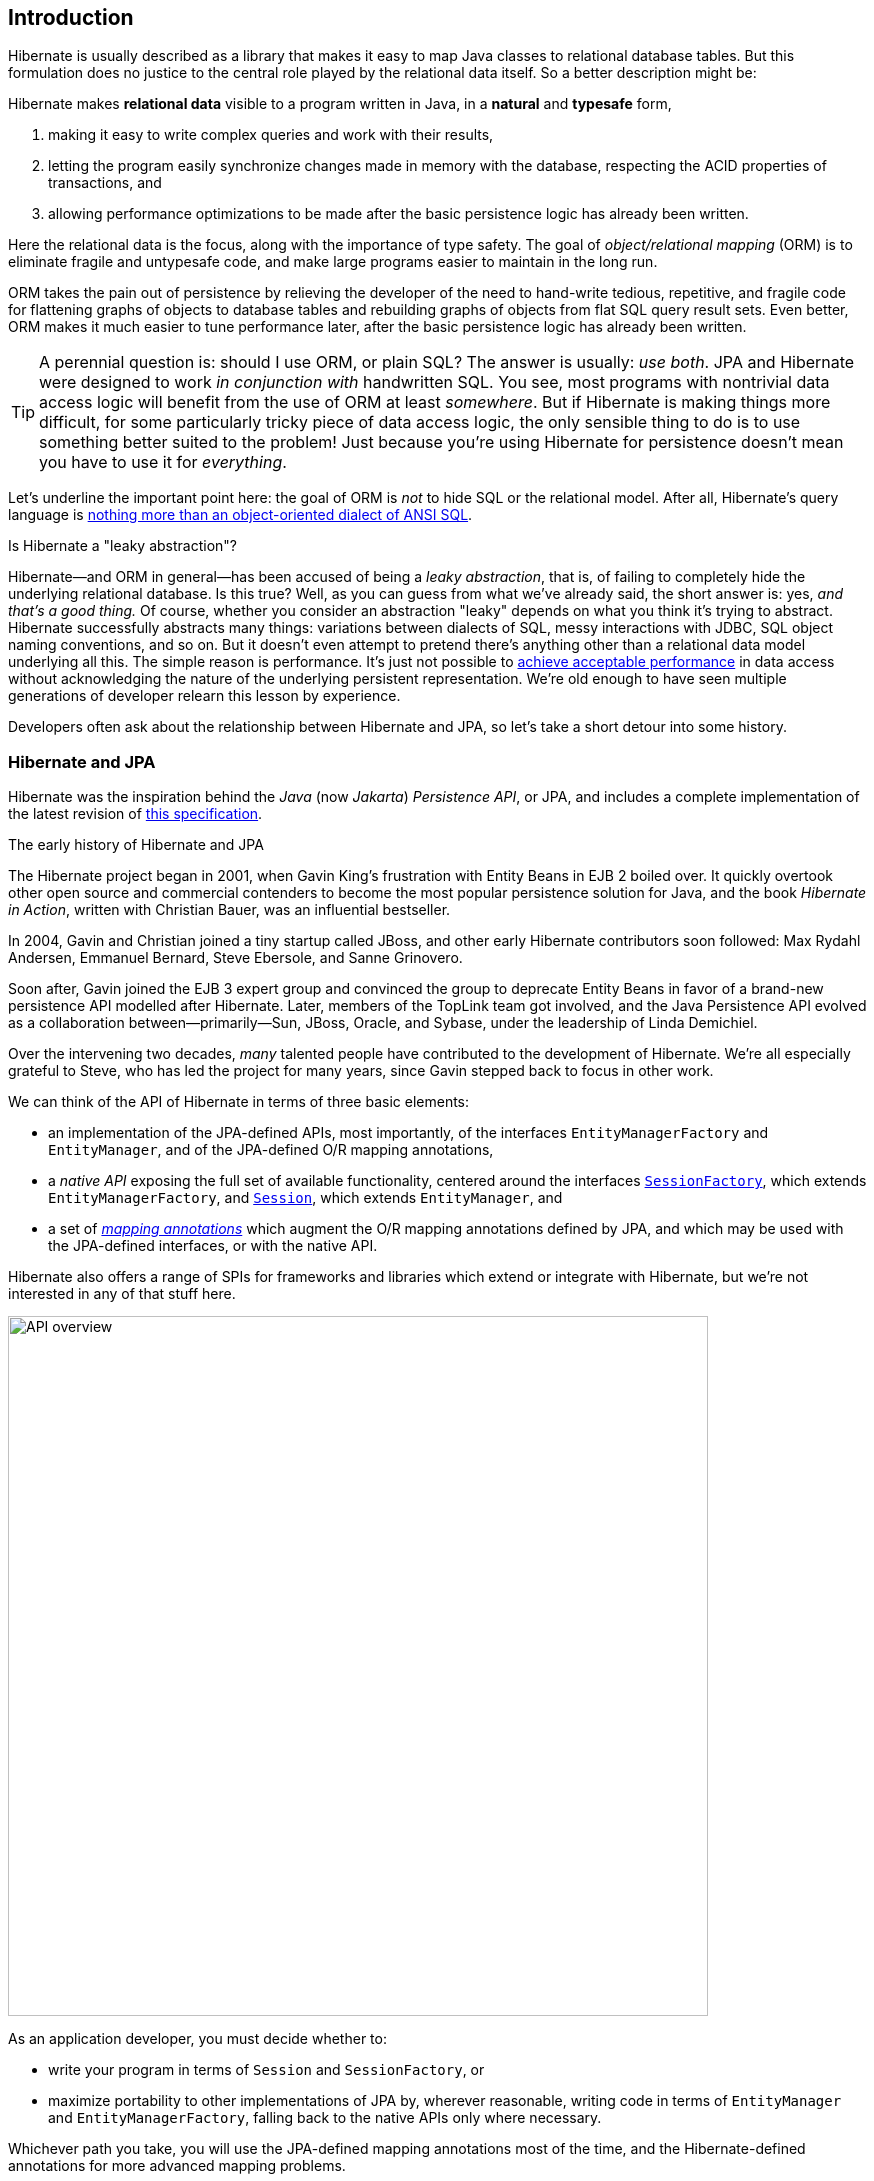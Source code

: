 [[introduction]]
== Introduction

:persistence: https://jakarta.ee/specifications/persistence/3.2/jakarta-persistence-spec-3.2
:data: https://jakarta.ee/specifications/data/1.0/jakarta-data-1.0


Hibernate is usually described as a library that makes it easy to map Java classes to relational database tables.
But this formulation does no justice to the central role played by the relational data itself.
So a better description might be:

****
Hibernate makes *relational data* visible to a program written in Java, in a *natural* and *typesafe* form,

1. making it easy to write complex queries and work with their results,
2. letting the program easily synchronize changes made in memory with the database, respecting the ACID properties of transactions, and
3. allowing performance optimizations to be made after the basic persistence logic has already been written.
****

Here the relational data is the focus, along with the importance of type safety.
The goal of _object/relational mapping_ (ORM) is to eliminate fragile and untypesafe code, and make large programs easier to maintain in the long run.

ORM takes the pain out of persistence by relieving the developer of the need to hand-write tedious, repetitive, and fragile code for flattening graphs of objects to database tables and rebuilding graphs of objects from flat SQL query result sets.
Even better, ORM makes it much easier to tune performance later, after the basic persistence logic has already been written.

[TIP]
// .ORM or SQL?
====
A perennial question is: should I use ORM, or plain SQL?
The answer is usually: _use both_.
JPA and Hibernate were designed to work _in conjunction with_ handwritten SQL.
You see, most programs with nontrivial data access logic will benefit from the use of ORM at least _somewhere_.
But if Hibernate is making things more difficult, for some particularly tricky piece of data access logic, the only sensible thing to do is to use something better suited to the problem!
Just because you're using Hibernate for persistence doesn't mean you have to use it for _everything_.
====

Let's underline the important point here: the goal of ORM is _not_ to hide SQL or the relational model.
After all, Hibernate's query language is link:{doc-query-language-url}[nothing more than an object-oriented dialect of ANSI SQL].

.Is Hibernate a "leaky abstraction"?
****
Hibernate--and ORM in general--has been accused of being a _leaky abstraction_, that is, of failing to completely hide the underlying relational database.
Is this true?
Well, as you can guess from what we've already said, the short answer is: yes, _and that's a good thing._
Of course, whether you consider an abstraction "leaky" depends on what you think it's trying to abstract.
Hibernate successfully abstracts many things: variations between dialects of SQL, messy interactions with JDBC, SQL object naming conventions, and so on.
But it doesn't even attempt to pretend there's anything other than a relational data model underlying all this.
The simple reason is performance. It's just not possible to <<tuning-and-performance,achieve acceptable performance>> in data access without acknowledging the nature of the underlying persistent representation.
We're old enough to have seen multiple generations of developer relearn this lesson by experience.
****

Developers often ask about the relationship between Hibernate and JPA, so let's take a short detour into some history.

[[hibernate-and-jpa]]
=== Hibernate and JPA

Hibernate was the inspiration behind the _Java_ (now _Jakarta_) _Persistence API_, or JPA, and includes a complete implementation of the latest revision of link:{persistence}[this specification].

.The early history of Hibernate and JPA
****
The Hibernate project began in 2001, when Gavin King's frustration with Entity Beans in EJB 2 boiled over.
It quickly overtook other open source and commercial contenders to become the most popular persistence solution for Java, and the book _Hibernate in Action_, written with Christian Bauer, was an influential bestseller.

In 2004, Gavin and Christian joined a tiny startup called JBoss, and other early Hibernate contributors soon followed: Max Rydahl Andersen, Emmanuel Bernard, Steve Ebersole, and Sanne Grinovero.

Soon after, Gavin joined the EJB 3 expert group and convinced the group to deprecate Entity Beans in favor of a brand-new persistence API modelled after Hibernate.
Later, members of the TopLink team got involved, and the Java Persistence API evolved as a collaboration between—primarily—Sun, JBoss, Oracle, and Sybase, under the leadership of Linda Demichiel.

Over the intervening two decades, _many_ talented people have contributed to the development of Hibernate.
We're all especially grateful to Steve, who has led the project for many years, since Gavin stepped back to focus in other work.
****

We can think of the API of Hibernate in terms of three basic elements:

- an implementation of the JPA-defined APIs, most importantly, of the interfaces `EntityManagerFactory` and `EntityManager`, and of the JPA-defined O/R mapping annotations,
- a _native API_ exposing the full set of available functionality, centered around the interfaces link:{doc-javadoc-url}org/hibernate/SessionFactory.html[`SessionFactory`], which extends `EntityManagerFactory`, and link:{doc-javadoc-url}org/hibernate/Session.html[`Session`], which extends `EntityManager`, and
- a set of link:{doc-javadoc-url}org/hibernate/annotations/package-summary.html[_mapping annotations_] which augment the O/R mapping annotations defined by JPA, and which may be used with the JPA-defined interfaces, or with the native API.

Hibernate also offers a range of SPIs for frameworks and libraries which extend or integrate with Hibernate, but we're not interested in any of that stuff here.

image::images/api-overview.png[API overview,width=700,align="center"]

As an application developer, you must decide whether to:

- write your program in terms of `Session` and `SessionFactory`, or
- maximize portability to other implementations of JPA by, wherever reasonable, writing code in terms of  `EntityManager` and `EntityManagerFactory`, falling back to the native APIs only where necessary.

Whichever path you take, you will use the JPA-defined mapping annotations most of the time, and the Hibernate-defined annotations for more advanced mapping problems.

[TIP]
// .Developing with "pure" JPA
====
You might wonder if it's possible to develop an application using _only_ JPA-defined APIs, and, indeed, that's possible in principle.
JPA is a great baseline that really nails the basics of the object/relational mapping problem.
But without the native APIs, and extended mapping annotations, you miss out on much of the power of Hibernate.
====

Since Hibernate existed before JPA, and since JPA was modelled on Hibernate, we unfortunately have some competition and duplication in naming between the standard and native APIs.
For example:

.Examples of competing APIs with similar naming
|===
| Hibernate | JPA

| `org.hibernate.annotations.CascadeType` | `javax.persistence.CascadeType`
| `org.hibernate.FlushMode` | `javax.persistence.FlushModeType`
| `org.hibernate.annotations.FetchMode` | `javax.persistence.FetchType`
| `org.hibernate.query.Query` | `javax.persistence.Query`
| `org.hibernate.Cache` | `javax.persistence.Cache`
| `@org.hibernate.annotations.NamedQuery` | `@javax.persistence.NamedQuery`
| `@org.hibernate.annotations.Cache` | `@javax.persistence.Cacheable`
| `org.hibernate.relational.SchemaManager` | `jakarta.persistence.SchemaManager`
|===

Typically, the Hibernate-native APIs offer something a little extra that's missing in JPA, so this isn't exactly a _flaw_.
But it's something to watch out for.

[[java-code]]
=== Writing Java code with Hibernate

If you're completely new to Hibernate and JPA, you might already be wondering how the persistence-related code is structured.

Well, typically, our persistence-related code comes in two layers:

. a representation of our data model in Java, which takes the form of a set of annotated entity classes, and
. a larger number of functions which interact with Hibernate's APIs to perform the persistence operations associated with our various transactions.

The first part, the data or "domain" model, is usually easier to write, but doing a great and very clean job of it will strongly affect your success in the second part.

Most people implement the domain model as a set of what we used to call "Plain Old Java Objects", that is, as simple Java classes with no direct dependencies on technical infrastructure, nor on application logic which deals with request processing, transaction management, communications, or interaction with the database.

[TIP]
====
Take your time with this code, and try to produce a Java model that's as close as reasonable to the relational data model. Avoid using exotic or advanced mapping features when they're not really needed.
When in the slightest doubt, map a foreign key relationship using `@ManyToOne` with `@OneToMany(mappedBy=...)` in preference to more complicated association mappings.
====

The second part of the code is much trickier to get right. This code must:

- manage transactions and sessions,
- interact with the database via the Hibernate session,
- publish CDI events and send JMS messages,
- fetch and prepare data needed by the UI, and
- handle failures.

[TIP]
====
Responsibility for transaction and session management, and for recovery from certain kinds of failure, is best handled in some sort of framework code.
====

// [TIP]
// ====
// A great way to handle CDI event publication is via a <<callbacks,JPA entity listener>>.
// Whereas we would never want to inject a CDI https://jakarta.ee/specifications/cdi/3.0/apidocs/[event publisher] into an entity object, it's perfectly fine to inject them in an entity listener.
// ====

We're going to <<organizing-persistence,come back soon>> to the thorny question of how this persistence logic should be organized, and how it should fit into the rest of the system.

[[hello-hibernate]]
=== Hello, Hibernate

Before we get deeper into the weeds, we'll quickly present a basic example program that will help you get started if you don't already have Hibernate integrated into your project.

We begin with a simple https://gradle.org[Gradle] build file:

[[build-gradle]]
[source,groovy,subs="attributes+"]
.`build.gradle`
----
plugins {
    id 'java'
}

group = 'org.example'
version = '1.0-SNAPSHOT'

repositories {
    mavenCentral()
}

dependencies {
    // the GOAT ORM
    implementation 'org.hibernate.orm:hibernate-core:{fullVersion}'

    // Hibernate Processor
    annotationProcessor 'org.hibernate.orm:hibernate-processor:{fullVersion}'

    // Hibernate Validator
    implementation 'org.hibernate.validator:hibernate-validator:9.0.1.Final'
    implementation 'org.glassfish.expressly:expressly:6.0.0'

    // Agroal connection pool
    runtimeOnly 'org.hibernate.orm:hibernate-agroal:{fullVersion}'

    // logging via Log4j
    runtimeOnly 'org.apache.logging.log4j:log4j-core:2.24.3'

    // H2 database
    runtimeOnly 'com.h2database:h2:2.3.232'
}
----

Only the first of these dependencies is absolutely _required_ to run Hibernate.

Next, we'll add a logging configuration file for https://logging.apache.org/log4j/[log4j]:

[source,properties]
.`log4j2.properties`
----
rootLogger.level = info
rootLogger.appenderRefs = console
rootLogger.appenderRef.console.ref = console

# SQL statements (set level=debug to enable)
logger.hibernate.name = org.hibernate.SQL
logger.hibernate.level = info
# JDBC parameter binding (set level=trace to enable)
logger.jdbc-bind.name=org.hibernate.orm.jdbc.bind
logger.jdbc-bind.level=info
# JDBC result set extraction (set level=trace to enable)
logger.jdbc-extract.name=org.hibernate.orm.jdbc.extract
logger.jdbc-extract.level=info
# JDBC batching (set level=trace to enable)
logger.batch.name=org.hibernate.orm.jdbc.batch
logger.batch.level=info

# direct log output to the console
appender.console.name = console
appender.console.type = Console
appender.console.layout.type = PatternLayout
appender.console.layout.pattern = %highlight{[%p]} %m%n
----

Now we need some Java code.
We begin with our <<domain-model,_entity class_>>:

[[book]]
[source,java]
.`Book.java`
----
package org.hibernate.example;

import jakarta.persistence.Entity;
import jakarta.persistence.Id;
import jakarta.validation.constraints.NotNull;

@Entity
class Book {
    @Id
    String isbn;

    @NotNull
    String title;

    Book() {}

    Book(String isbn, String title) {
        this.isbn = isbn;
        this.title = title;
    }
}
----

Finally, let's see code which <<configuration,configures>> and instantiates Hibernate and asks it to <<interacting,persist and query>> the entity.
Don't worry if this makes no sense at all right now.
It's the job of the rest of this Short Guide to make all this crystal clear.

[[main-hibernate]]
[source,java]
.`Main.java`
----
package org.hibernate.example;

import org.hibernate.jpa.HibernatePersistenceConfiguration;

import static java.lang.System.out;

public class Main {
    public static void main(String[] args) {
        var sessionFactory =
                new HibernatePersistenceConfiguration("Bookshelf")
                        .managedClass(Book.class)
                        // use H2 in-memory database
                        .jdbcUrl("jdbc:h2:mem:db1")
                        .jdbcCredentials("sa", "")
                        // set the Agroal connection pool size
                        .jdbcPoolSize(16)
                        // display SQL in console
                        .showSql(true, true, true)
                        .createEntityManagerFactory();

        // export the inferred database schema
        sessionFactory.getSchemaManager().create(true);

        // persist an entity
        sessionFactory.inTransaction(session -> {
            session.persist(new Book("9781932394153", "Hibernate in Action"));
        });

        // query data using HQL
        sessionFactory.inSession(session -> {
            out.println(session.createSelectionQuery("select isbn||': '||title from Book").getSingleResult());
        });

        // query data using criteria API
        sessionFactory.inSession(session -> {
            var builder = sessionFactory.getCriteriaBuilder();
            var query = builder.createQuery(String.class);
            var book = query.from(Book.class);
            query.select(builder.concat(builder.concat(book.get(Book_.isbn), builder.literal(": ")),
                    book.get(Book_.title)));
            out.println(session.createSelectionQuery(query).getSingleResult());
        });
    }
}
----

//
// [[hello-jpa]]
// === Hello, JPA
//
// If we limit ourselves to the use of JPA-standard APIs, we need to use XML to configure Hibernate.
//
// [source,xml]
// .`META-INF/persistence.xml`
// ----
// <persistence xmlns="https://jakarta.ee/xml/ns/persistence"
//              xmlns:xsi="http://www.w3.org/2001/XMLSchema-instance"
//              xsi:schemaLocation="https://jakarta.ee/xml/ns/persistence https://jakarta.ee/xml/ns/persistence/persistence_3_0.xsd"
//              version="3.0">
//
//     <persistence-unit name="example">
//
//         <class>org.hibernate.example.Book</class>
//
//         <properties>
//
//             <!-- H2 in-memory database -->
//             <property name="jakarta.persistence.jdbc.url"
//                       value="jdbc:h2:mem:db1"/>
//
//             <!-- Credentials -->
//             <property name="jakarta.persistence.jdbc.user"
//                       value="sa"/>
//             <property name="jakarta.persistence.jdbc.password"
//                       value=""/>
//
//             <!-- Agroal connection pool -->
//             <property name="hibernate.agroal.maxSize"
//                       value="20"/>
//
//             <!-- display SQL in console -->
//             <property name="hibernate.show_sql" value="true"/>
//             <property name="hibernate.format_sql" value="true"/>
//             <property name="hibernate.highlight_sql" value="true"/>
//
//         </properties>
//
//     </persistence-unit>
// </persistence>
// ----
//
// Note that our `build.gradle` and `log4j2.properties` files are unchanged.
//
// Our entity class is also unchanged from what we had before.
//
// Unfortunately, JPA doesn't offer an `inSession()` method, so we'll have to implement session and transaction management ourselves.
// We can put that logic in our own `inSession()` function, so that we don't have to repeat it for every transaction.
// Again, you don't need to understand any of this code right now.
//
// [[main-jpa]]
// [source,java]
// .`Main.java` (JPA version)
// ----
// package org.hibernate.example;
//
// import jakarta.persistence.EntityManager;
// import jakarta.persistence.EntityManagerFactory;
//
// import java.util.Map;
// import java.util.function.Consumer;
//
// import static jakarta.persistence.Persistence.createEntityManagerFactory;
// import static java.lang.System.out;
// import static org.hibernate.cfg.AvailableSettings.JAKARTA_HBM2DDL_DATABASE_ACTION;
// import static org.hibernate.tool.schema.Action.CREATE;
//
// public class Main {
//     public static void main(String[] args) {
//         var factory = createEntityManagerFactory("example",
//                 // export the inferred database schema
//                 Map.of(JAKARTA_HBM2DDL_DATABASE_ACTION, CREATE));
//
//         // persist an entity
//         inSession(factory, entityManager -> {
//             entityManager.persist(new Book("9781932394153", "Hibernate in Action"));
//         });
//
//         // query data using HQL
//         inSession(factory, entityManager -> {
//             out.println(entityManager.createQuery("select isbn||': '||title from Book").getSingleResult());
//         });
//
//         // query data using criteria API
//         inSession(factory, entityManager -> {
//             var builder = factory.getCriteriaBuilder();
//             var query = builder.createQuery(String.class);
//             var book = query.from(Book.class);
//             query.select(builder.concat(builder.concat(book.get(Book_.isbn), builder.literal(": ")),
//                     book.get(Book_.title)));
//             out.println(entityManager.createQuery(query).getSingleResult());
//         });
//     }
//
//     // do some work in a session, performing correct transaction management
//     static void inSession(EntityManagerFactory factory, Consumer<EntityManager> work) {
//         var entityManager = factory.createEntityManager();
//         var transaction = entityManager.getTransaction();
//         try {
//             transaction.begin();
//             work.accept(entityManager);
//             transaction.commit();
//         }
//         catch (Exception e) {
//             if (transaction.isActive()) transaction.rollback();
//             throw e;
//         }
//         finally {
//             entityManager.close();
//         }
//     }
// }
// ----

In practice, we never access the database directly from a `main()` method.
So now let's talk about how to organize persistence logic in a real system.
The rest of this chapter is not compulsory.
If you're itching for more details about Hibernate itself, you're quite welcome to skip straight to the <<configuration,next chapter>>, and come back later.

[[domain-model]]
=== Entities

A class in the domain model which directly represents a relational database table is called an <<entities,_entity_>>.
Entity classes are central to object persistence and to object/relational mapping.
They're also, typically, central players in the business logic of our application program.
Entities represent the _things_ in our business domain.
This makes them very important objects indeed!

Given how much weight an entity already bears due to its very nature, we need to think carefully before weighing it down with too many additional responsibilities.

[[entity-logic]]
.What sort of logic belongs in an entity?
****
There exists an extensive online literature which posits that there are _rich domain models_, where entities have methods implementing interesting business logic, and _anemic domain models_, where the entities are pure data holders, and that a developer should hold an opinion that one or the other of these sorts of domain model is "better".

We do not hold any such opinion, and if you ask us for one, we will most likely suddenly discover somewhere else we need to be.

A more interesting question is not _how much_ logic belongs in the entity class, but _what sort_ of logic belongs there.
We think the answer is that an entity should never implement technical concerns, and should never obtain references to framework objects.
Nor should it hold extra mutable state which is not very directly related to its role in representing persistent state.
For example:

- an entity may compute totals and averages, even caching them if necessary, enforce its invariants, interact with and construct other entities, and so on, and its annotations express how it maps to database tables,
- but the entity should not call the `EntityManager` or a Jakarta Data repository, build a criteria query, send a JMS message, start a transaction, publish events to the CDI event bus, maintain a stateful queue of events to be published later, or anything of a similar nature.

One way to summarize this is:

> Entities do business logic; but they don't do orchestration.

Later, we'll discuss various ways to <<managing-transactions,manage transactions>>, <<callbacks,send event notifications>>, and <<organizing-persistence,query the database>>.
Such code will always be external to the entity itself.
****

In keeping with our commitment to anti-dogmatism, we would like to add the following important caveat to the discussion in the previous callout.

[[active-record]]
.Active Record
****
The discussion <<entity-logic,above>> expresses our "traditional" approach--which lay behind the design of Hibernate, of JPA, and of Jakarta Data--where entity classes are plain Java objects without dependence on framework code.
An alternative approach is the Active Record pattern, as exemplified by link:https://quarkus.io/guides/hibernate-orm-panache[Panache].
In Active Record, entity types inherit framework objects, and persistence operations are located directly on the entities.
You can think of this as merging the roles of entity and DAO/Repository into a single object.

Active Record comes with both upsides and downsides, but we don't mean to exclude it from consideration.
We must therefore slightly modify the prescription we've given above: in an Active Record, it's obviously OK to access the `EntityManager` and perform other persistence-related operations, and we therefore expect our Active Record class to look somewhat more "technical" than a trad entity.

But the basic principle remains intact: an entity does not do orchestration, it does not manage transactions, it does not obtain references to _other_ sorts of framework object, and it does not hold mutable state unrelated to its persistent state.
****

For now, we're going to assume that entities are implemented as plain Java classes.

[[stateful-and-stateless-sessions]]
=== Stateful and stateless sessions

It should be very clear from the example code <<hello-hibernate,above>>, that the session is also a very important object.
It exposes basic operations like `persist()` and `createQuery()`, and so it's our first port of call when we want to <<interacting,interact with the database>> via Hibernate.
In the code we just saw, we've used a _stateful session_.

Later, we'll learn about the idea of a <<persistence-contexts,_persistence context_>>.
Oversimplifying for now, you can think of it as a cache of data which has been read in the current transaction.
Thus, in the architecture of Hibernate, it's sometimes called the _first-level cache_.
Each stateful session -- that is, every Hibernate `Session`, and every JPA <<hibernate-and-jpa,`EntityManager`>> -- has its own persistence context.

But stateful sessions have never been the only possibility.
The <<stateless-sessions,`StatelessSession`>> interface offers a way to interact with Hibernate _without_ going through a persistence context.
However, the programming model is somewhat different.

.Stateless sessions
****
Among our biggest regrets is that we didn't give enough love to `StatelessSession` twenty years ago.
Sure, a stateful session is in some sense more powerful, or at least more magical.
But with that magic comes a loss of direct control over persistence operations, and some traps for inexperienced users.
A significant minority of developers find working with a persistence context frustrating, and they would surely be better served by a stateless session.

- We used to view `StatelessSession` as an API directed toward very specific usage patterns, in particular, batch processing of large numbers of entities.
As a result, we left out certain functionality -- for example, use of the <<second-level-cache,second-level cache>> -- which didn't seem relevant to those use cases.
This left `StatelessSession` lacking feature parity with `Session`, and it was a mistake.
In Hibernate 7, we've fixed this mistake.
A `StatelessSession` now offers essentially all the functionality of Hibernate except, naturally, the first-level cache.

- Compounding our error, we left `StatelessSession` out of JPA.
This meant that a large number of Hibernate users _didn't even realize this option existed._
We promise to make sure there are stateless sessions in Jakarta Persistence 4.

So, finally, let us state for the record: we messed up here.
Hibernate is all about _object/relational mapping;_ persistence contexts are something extra on top.
You don't have to use stateful sessions, and you're not doing anything wrong if you decide to use stateless sessions instead.
****

As of Hibernate 7, a key decision for any new project is which of these programming models to take as a baseline.
Fortunately, the two models aren't mutually exclusive.
This is a friendly competition, where the two APIs are designed to complement each other.
Even if we decide to use stateful ``Session``s most of the time, we can still use a `StatelessSession` wherever it's more convenient.

NOTE: On the other hand, if you decide to adopt Jakarta Data, the decision is made for you: repositories in Jakarta Data 1.0 are always stateless, and in https://hibernate.org/repositories/[Hibernate Data Repositories] a repository is backed by a `StatelessSession`.

But now we've got just a little bit ahead of ourselves.
In the next section taking we're taking a journey which _might_ -- but definitely doesn't _necessarily_ -- end at the idea of a "repository".

[[organizing-persistence]]
=== Organizing persistence logic

In a real program, persistence logic like the code shown above is usually interleaved with other sorts of code, including logic:

- implementing the rules of the business domain, or
- for interacting with the user.

Therefore, many developers quickly—even _too quickly_, in our opinion—reach for ways to isolate the persistence logic into some sort of separate architectural layer.
We're going to ask you to suppress this urge for now.

We prefer a _bottom-up_ approach to organizing our code.
We like to start thinking about methods and functions, not about architectural layers and container-managed objects.

.Rethinking the persistence layer
****
When we wrote _An Introduction to Hibernate 6_, the predecessor of this document, we broke with a long practice of remaining agnostic in debates over application architecture.
Into the vacuum created by our agnosticism had poured a deluge of advice which tended to encourage over-engineering and violation of the First Commandment of software engineering: _Don't Repeat Yourself._
We felt compelled to speak up for a more elementary approach.

Here, we reiterate our preference for design which emerges organically from the code itself, via a process of refactoring and iterative abstraction.
The Extract Method refactoring is a far, far more powerful tool than drawing boxes and arrows on whiteboards.

In particular, we hereby give you permission to write code which mixes business logic with persistence logic within the same architectural layer.
Every architectural layer comes with a high cost in boilerplate, and in many contexts a separate persistence layer is simply unnecessary.
// In 2025 it no longer makes sense to shoehorn every system into an architecture advocated by some book written in the early 2000's.
Both of the following architectures represent allowed points within the design space:

image::images/architecture.png[API overview,pdfwidth="100%",width=1100,align="center"]

In the case that a separate persistence layer _is_ helpful, we encourage you to consider the use of Jakarta Data repositories, in preference to older approaches.
****
To illustrate the sort of approach to code organization that we advocate, let's consider a service which queries the database using HQL or SQL.
We might start with something like this, a mix of UI and persistence logic:

[source,java]
----
@Path("/")
@Produces("application/json")
public class BookResource {

    private final SessionFactory sessionfactory = .... ;

    @GET
    @Path("book/{isbn}")
    public Book getBook(String isbn) {
        var book = sessionFactory.fromTransaction(session -> session.find(Book.class, isbn));
        return book == null ? Response.status(404).build() : book;
    }

}
----
Indeed, we might also _finish_ with something like that—it's quite hard to identify anything concretely wrong with the code above, and for such a simple case it seems really difficult to justify making this code more complicated by introducing additional objects.

One very nice aspect of this code, which we wish to draw your attention to, is that session and transaction management is handled by generic "framework" code, just as we already recommended above.
In this case, we're using the link:{doc-javadoc-url}org/hibernate/SessionFactory.html#fromTransaction(java.util.function.Function)[`fromTransaction()`] method, which happens to come built in to Hibernate.
But you might prefer to use something else, for example:

- in a container environment like Jakarta EE or Quarkus, _container-managed transactions_ and _container-managed persistence contexts_, or
- something you write yourself.

The important thing is that calls like `createEntityManager()` and `getTransaction().begin()` don't belong in regular program logic, because it's tricky and tedious to get the error handling correct.

Let's now consider a slightly more complicated case.

[source,java]
----
@Path("/")
@Produces("application/json")
public class BookResource {
    private static final int RESULTS_PER_PAGE = 20;

    private final SessionFactory sessionfactory = .... ;

    @GET
    @Path("books/{titlePattern}/{pageNumber:\\d+}")
    public List<Book> findBooks(String titlePattern, int pageNumber) {
        var page = Page.page(RESULTS_PER_PAGE, pageNumber);
        var books =
                sessionFactory.fromTransaction(session -> {
                    var findBooksByTitle = "from Book where title like ?1 order by title";
                    return session.createSelectionQuery(findBooksByTitle, Book.class)
                            .setParameter(1, titlePattern)
                            .setPage(page)
                            .getResultList();
                });
        return books.isEmpty() ? Response.status(404).build() : books;
    }

}
----

This is fine, and we won't complain if you prefer to leave the code exactly as it appears above.
But there's one thing we could perhaps improve.
We love super-short methods with single responsibilities, and there looks to be an opportunity to introduce one here.
Let's hit the code with our favorite thing, the Extract Method refactoring. We obtain:

[source,java]
----
static List<Book> findBooksTitled(Session session, String titlePattern, Page page) {
    var findBooksByTitle = "from Book where title like ?1 order by title";
    return session.createSelectionQuery(findBooksByTitle, Book.class)
            .setParameter(1, titlePattern)
            .setPage(page)
            .getResultList();
}
----

This is an example of a _query method_, a function which accepts arguments to the parameters of a HQL or SQL query, and executes the query, returning its results to the caller.
And that's all it does; it doesn't orchestrate additional program logic, and it doesn't perform transaction or session management.

It's even better to specify the query string using the `@NamedQuery` annotation, so that Hibernate can validate the query at startup time, that is, when the `SessionFactory` is created, instead of when the query is first executed.
Indeed, since we included <<metamodel-generator,Hibernate Processor>> in our <<build-gradle,Gradle build>>, the query can even be validated at _compile time_.

We need a place to put the annotation, so let's move our query method to a new class:

[source,java]
----
@CheckHQL // validate named queries at compile time
@NamedQuery(name = "findBooksByTitle",
            query = "from Book where title like :title order by title")
class Queries {

    static List<Book> findBooksTitled(Session session, String titlePattern, Page page) {
        return session.createQuery(Queries_._findBooksByTitle_)  //type safe reference to the named query
                .setParameter("title", titlePattern)
                .setPage(page)
                .getResultList();
    }

}
----

Notice that our query method doesn't attempt to hide the `EntityManager` from its clients.
Indeed, the client code is responsible for providing the `EntityManager` or `Session` to the query method.
// This is a quite distinctive feature of our whole approach.

The client code may:

-  obtain an `EntityManager` or `Session` by calling `inTransaction()` or `fromTransaction()`, as we saw above, or,
- in an environment with container-managed transactions, it might obtain it via dependency injection.

Whatever the case, the code which orchestrates a unit of work usually just calls the `Session` or `EntityManager` directly, passing it along to helper methods like our query method if necessary.

[source,java]
----
@GET
@Path("books/{titlePattern}/{pageNumber:\\d+}")
public List<Book> findBooks(String titlePattern, int pageNumber) {
    var page = Page.page(RESULTS_PER_PAGE, pageNumber);
    var books =
            sessionFactory.fromTransaction(session ->
                    // call handwritten query method
                    Queries.findBooksTitled(session, titlePattern, page));
    return books.isEmpty() ? Response.status(404).build() : books;
}
----

You might be thinking that our query method looks a bit boilerplatey.
That's true, perhaps, but we're much more concerned that it's still not perfectly typesafe.
Indeed, for many years, the lack of compile-time checking for HQL queries and code which binds arguments to query parameters was our number one source of discomfort with Hibernate.
Here, the `@CheckHQL` annotation takes care of checking the query itself, but the call to `setParameter()` is still not type safe.

Fortunately, there's now a great solution to both problems. Hibernate Processor is able to fill in the implementation of such query methods for us.
This facility is the topic of <<generator,a whole chapter of this introduction>>, so for now we'll just leave you with one simple example.

Suppose we simplify `Queries` to just the following:

[source,java]
----
// a sort of proto-repository, this interface is never implemented
interface Queries {
    // a HQL query method with a generated static "implementation"
    @HQL("where title like :title order by title")
    List<Book> findBooksTitled(String title, Page page);
}
----

Then Hibernate Processor automatically produces an implementation of the method annotated `@HQL` in a class named `Queries_`.
We can call it just like we were previously calling our handwritten version:

[source,java]
----
@GET
@Path("books/{titlePattern}/{pageNumber:\\d+}")
public List<Book> findBooks(String titlePattern, int pageNumber) {
    var page = Page.page(RESULTS_PER_PAGE, pageNumber);
    var books =
            sessionFactory.fromTransaction(session ->
                    // call the generated query method "implementation"
                    Queries_.findBooksTitled(session, titlePattern, page));
    return books.isEmpty() ? Response.status(404).build() : books;
}
----

In this case, the quantity of code eliminated is pretty trivial.
The real value is in improved type safety.
We now find out about errors in assignments of arguments to query parameters at compile time.

This is all quite nice so far, but at this point you're probably wondering whether we could use dependency injection to obtain an _instance_ of the `Queries` interface, and have this object take care of obtaining its own `Session`.
Well, indeed we can.
What we need to do is indicate the kind of session the `Queries` interface depends on, by adding a method to retrieve the session.
Observe, again, that we're _still_ not attempting to hide the `Session` from the client code.

[source,java]
----
// a true repository interface with generated implementation
interface Queries {
    // declare the kind of session backing this repository
    Session session();

    // a HQL query method with a generated implementation
    @HQL("where title like :title order by title")
    List<Book> findBooksTitled(String title, Page page);
}
----

The `Queries` interface is now considered a _repository_, and we may use CDI to inject the repository implementation generated by Hibernate Processor.
Also, since I guess we're now working in some sort of container environment, we'll let the container manage transactions for us.

[source,java]
----
@Inject Queries queries;  // inject the repository

@GET
@Path("books/{titlePattern}/{pageNumber:\\d+}")
@Transactional
public List<Book> findBooks(String titlePattern, int pageNumber) {
    var page = Page.page(RESULTS_PER_PAGE, pageNumber);
    var books = queries.findBooksTitled(session, titlePattern, page); // call the repository method
    return books.isEmpty() ? Response.status(404).build() : books;
}
----

Alternatively, if CDI isn't available, we may directly instantiate the generated repository implementation class using `new Queries_(entityManager)`.

[TIP]
====
The link:{data}[Jakarta Data specification] now formalizes this approach using standard annotations, and our implementation of this specification, Hibernate Data Repositories, is built into <<generator,Hibernate Processor>>.
You probably already have it available in your program.

Unlike other repository frameworks, Hibernate Data Repositories offers something that plain JPA simply doesn’t have: full compile-time type safety for your queries. To learn more, please refer to link:{doc-data-repositories-url}[Introducing Hibernate Data Repositories].
====

.Why we changed our mind about repositories
****
At the time we wrote _An Introduction to Hibernate 6_, we were especially frustrated with the limitations of popular frameworks which claimed to simplify the use of JPA by wrapping and hiding the `EntityManager`.
In our considered opinion, such frameworks typically made JPA harder to use, sometimes misleading users into misuse of the technology.

The birth of the Jakarta Data specification has obsoleted our arguments against repositories, along with the older frameworks which were the source of our frustration.
Jakarta Data--as realized by Hibernate Data Repositories--offers a clean but very flexible way to organize code, along with much better compile-time type safety, without getting in the way of direct use of the <<stateless-sessions,`StatelessSession`>>.
****

Now that we have a rough picture of what our persistence logic might look like, it's natural to ask how we should test our code.

[[testing]]
=== Testing persistence logic

:h2: http://www.h2database.com

When we write tests for our persistence logic, we're going to need:

1. a database, with
2. an instance of the schema mapped by our persistent entities, and
3. a set of test data, in a well-defined state at the beginning of each test.

It might seem obvious that we should test against the same database system that we're going to use in production, and, indeed, we should certainly have at least _some_ tests for this configuration.
But on the other hand, tests which perform I/O are much slower than tests which don't, and most databases can't be set up to run in-process.

So, since most persistence logic written using Hibernate 6 is _extremely_ portable between databases, it often makes good sense to test against an in-memory Java database.
({h2}[H2] is the one we recommend.)

[CAUTION]
====
We do need to be careful here if our persistence code uses native SQL, or if it uses concurrency-management features like pessimistic locks.
====

Whether we're testing against our real database, or against an in-memory Java database, we'll need to export the schema at the beginning of a test suite.
We _usually_ do this when we create the Hibernate `SessionFactory` or JPA `EntityManagerFactory`, and so traditionally we've used a <<automatic-schema-export,configuration property>> for this.

The JPA-standard property is `jakarta.persistence.schema-generation.database.action`.
For example, if we're using `PersistenceConfiguration` to configure Hibernate, we could write:

[source,java]
----
configuration.property(PersistenceConfiguration.SCHEMAGEN_DATABASE_ACTION,
                          Action.SPEC_ACTION_DROP_AND_CREATE);
----

Alternatively, we may use the new link:{doc-javadoc-url}org/hibernate/relational/SchemaManager.html[`SchemaManager`] API to export the schema, just as we did <<main-hibernate,above>>.
This option is especially convenient when writing tests.

[source,java]
----
sessionFactory.getSchemaManager().create(true);
----

Since executing DDL statements is very slow on many databases, we don't want to do this before every test.
Instead, to ensure that each test begins with the test data in a well-defined state, we need to do two things before each test:

1. clean up any mess left behind by the previous test, and then
2. reinitialize the test data.

We may truncate all the tables, leaving an empty database schema, using the `SchemaManager`.

[source,java]
----
sessionFactory.getSchemaManager().truncate();
----

After truncating tables, we might need to initialize our test data.
We may specify test data in a SQL script, for example:

[[import.sql]]
[source,sql]
./import.sql
----
insert into Books (isbn, title) values ('9781932394153', 'Hibernate in Action')
insert into Books (isbn, title) values ('9781932394887', 'Java Persistence with Hibernate')
insert into Books (isbn, title) values ('9781617290459', 'Java Persistence with Hibernate, Second Edition')
----

If we name this file `import.sql`, and place it in the root classpath, that's all we need to do.

Otherwise, we need to specify the file in the <<automatic-schema-export,configuration property>> `jakarta.persistence.sql-load-script-source`.
If we're using `PersistenceConfiguration` to configure Hibernate, we could write:

[source,java]
----
configuration.property(AvailableSettings.JAKARTA_HBM2DDL_LOAD_SCRIPT_SOURCE,
                          "/org/example/test-data.sql");
----

The SQL script will be executed every time `export()` or `truncate()` is called.

[TIP]
====
There's another sort of mess a test can leave behind: cached data in the <<second-level-cache,second-level cache>>.
We recommend _disabling_ Hibernate's second-level cache for most sorts of testing.
Alternatively, if the second-level cache is not disabled, then before each test we should call:
[source,java]
----
sessionFactory.getCache().evictAllRegions();
----
====

Now, suppose you've followed our advice, and written your entities and query methods to minimize dependencies on "infrastructure", that is, on libraries other than JPA and Hibernate, on frameworks,  on container-managed objects, and even on bits of your own system which are hard to instantiate from scratch.
Then testing persistence logic is now straightforward!

You'll need to:

- bootstrap Hibernate and create a `SessionFactory` or `EntityManagerFactory` at the beginning of your test suite (we've already seen how to do that), and
- create a new `Session` or `EntityManager` inside each `@Test` method, using `inTransaction()`, for example.

Actually, some tests might require multiple sessions.
But be careful not to leak a session between different tests.

[TIP]
=====
Another important test we'll need is one which validates our <<object-relational-mapping,O/R mapping annotations>> against the actual database schema.
This is again the job of the schema management tooling, either:
[source,java]
----
configuration.property(PersistenceConfiguration.SCHEMAGEN_DATABASE_ACTION,
                          Action.ACTION_VALIDATE);

----
Or:
[source,java]
----
sessionFactory.getSchemaManager().validate();
----
This "test" is one which many people like to run even in production, when the system starts up.
=====

[[overview]]
=== Overview

It's now time to begin our journey toward actually _understanding_ the code we saw earlier.

This introduction will guide you through the basic tasks involved in developing a program that uses Hibernate for persistence:

1. configuring and bootstrapping Hibernate, and obtaining an instance of `SessionFactory` or `EntityManagerFactory`,
2. writing a _domain model_, that is, a set of _entity classes_ which represent the persistent types in your program, and which map to tables of your database,
3. customizing these mappings when the model maps to a pre-existing relational schema,
4. using the `Session` or `EntityManager` to perform operations which query the database and return entity instances, or which update the data held in the database,
5. using Hibernate Processor to improve compile-time type-safety,
6. writing complex queries using the Hibernate Query Language (HQL) or native SQL, and, finally
7. tuning performance of the data access logic.

Naturally, we'll start at the top of this list, with the least-interesting topic: _configuration_.
